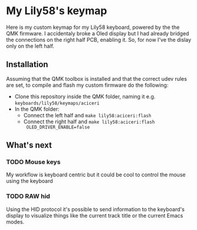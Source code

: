 * My Lily58's keymap

Here is my custom keymap for my Lily58 keyboard, powered by the the
QMK firmware.
I accidentaly broke a Oled display but I had already bridged the
connections on the right half PCB, enabling it.
So, for now I've the dislay only on the left half.

[[./lily58.jpg]]


** Installation

Assuming that the QMK toolbox is installed and that the correct udev
rules are set, to compile and flash my custom firmware do the following:

- Clone this repository inside the QMK folder, naming it
  e.g. ~keyboards/lily58/keymaps/aciceri~
- In the QMK folder:
  - Connect the left half and ~make lily58:aciceri:flash~
  - Connect the right half and ~make lily58:aciceri:flash
    OLED_DRIVER_ENABLE=false~


** What's next

*** TODO Mouse keys

My workflow is keyboard centric but it could be cool to control the
mouse using the keyboard


*** TODO RAW hid

Using the HID protocol it's possible to send information to the
keyboard's display to visualize things like the current track title or
the current Emacs modes.
 


